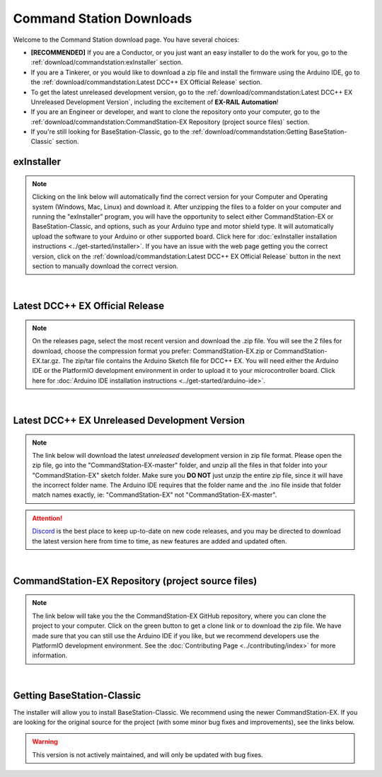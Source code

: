 **************************
Command Station Downloads
**************************

Welcome to the Command Station download page. You have several choices:

* **[RECOMMENDED]** If you are a Conductor, or you just want an easy installer to do the work for you, go to the :ref:`download/commandstation:exInstaller` section.
* If you are a Tinkerer, or you would like to download a zip file and install the firmware using the Arduino IDE, go to the :ref:`download/commandstation:Latest DCC++ EX Official Release` section.
* To get the latest unreleased development version, go to the :ref:`download/commandstation:Latest DCC++ EX Unreleased Development Version`, including the excitement of **EX-RAIL Automation**!
* If you are an Engineer or developer, and want to clone the repository onto your computer, go to the :ref:`download/commandstation:CommandStation-EX Repository (project source files)` section.
* If you're still looking for BaseStation-Classic, go to the :ref:`download/commandstation:Getting BaseStation-Classic` section.

exInstaller
=============

.. note:: Clicking on the link below will automatically find the correct version for your Computer and Operating system (Windows, Mac, Linux) and download it. After unzipping the files to a folder on your computer and running the "exInstaller" program, you will have the opportunity to select either CommandStation-EX or BaseStation-Classic, and options, such as your Arduino type and motor shield type. It will automatically upload the software to your Arduino or other supported board. Click here for :doc:`exInstaller installation instructions <../get-started/installer>`. If you have an issue with the web page getting you the correct version, click on the :ref:`download/commandstation:Latest DCC++ EX Official Release` button in the next section to manually download the correct version.

.. raw:: html 

   <p class="dcclink"><a onclick="getLink()"><span class="problematic">Automated Installer</span></a></p>

|

Latest DCC++ EX Official Release
==================================

.. note:: On the releases page, select the most recent version and download the .zip file. You will see the 2 files for download, choose the compression format you prefer: CommandStation-EX.zip or CommandStation-EX.tar.gz. The zip/tar file contains the Arduino Sketch file for DCC++ EX. You will need either the Arduino IDE or the PlatformIO development environment in order to upload it to your microcontroller board. Click here for :doc:`Arduino IDE installation instructions <../get-started/arduino-ide>`.

.. rst-class:: dcclink

  `Official Release page <https://github.com/DCC-EX/CommandStation-EX/releases>`_

|

Latest DCC++ EX Unreleased Development Version
===============================================

.. note:: The link below will download the latest *unreleased* development version in zip file format. Please open the zip file, go into the "CommandStation-EX-master" folder, and unzip all the files in that folder into your "CommandStation-EX" sketch folder. Make sure you **DO NOT** just unzip the entire zip file, since it will have the incorrect folder name. The Arduino IDE requires that the folder name and the .ino file inside that folder match names exactly, ie: "CommandStation-EX" not "CommandStation-EX-master".

.. attention:: `Discord <https://discord.gg/y2sB4Fp>`_ is the best place to keep up-to-date on new code releases, and you may be directed to download the latest version here from time to time, as new features are added and updated often.

.. rst-class:: dcclink

   `Development Version <https://github.com/DCC-EX/CommandStation-EX/archive/refs/heads/master.zip>`_

|

CommandStation-EX Repository (project source files)
=====================================================

.. note:: The link below will take you the the CommandStation-EX GitHub repository, where you can clone the project to your computer. Click on the green button to get a clone link or to download the zip file. We have made sure that you can still use the Arduino IDE if you like, but we recommend developers use the PlatformIO development environment. See the :doc:`Contributing Page <../contributing/index>` for more information.

.. rst-class:: dcclink

   `CommandStation-EX GitHub <https://github.com/DCC-EX/CommandStation-EX>`_

|

Getting BaseStation-Classic
============================

The installer will allow you to install BaseStation-Classic. We recommend using the newer CommandStation-EX. If you are looking for the original source for the project (with some minor bug fixes and improvements), see the links below.

.. warning:: This version is not actively maintained, and will only be updated with bug fixes.

.. rst-class:: dcclink

   `BaseStation-Classic .zip file <https://github.com/DCC-EX/BaseStation-Classic/archive/master.zip>`_

.. rst-class:: dcclink

   `BaseStation-Classic GitHub <https://github.com/DCC-EX/BaseStation-Classic>`_
